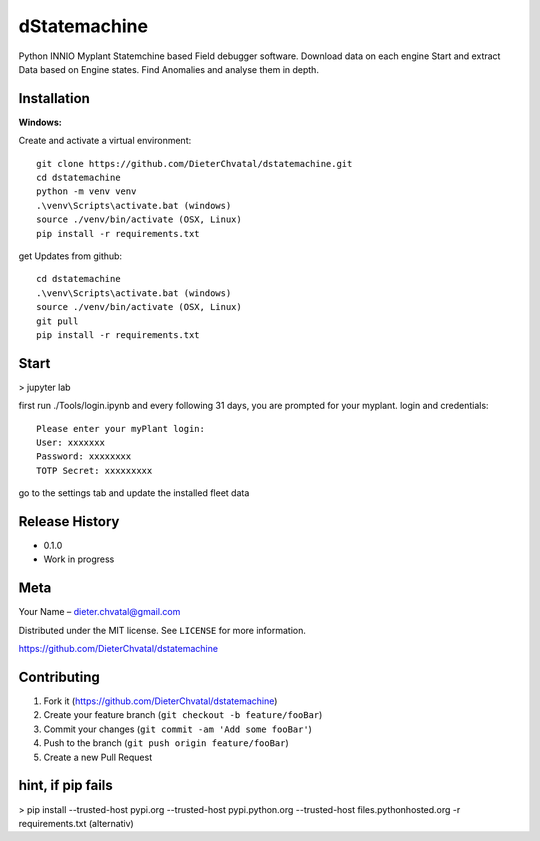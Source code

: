 dStatemachine
========

Python INNIO Myplant Statemchine based Field debugger software. Download data on each engine Start and extract
Data based on Engine states. Find Anomalies and analyse them in depth.

Installation
------------

**Windows:**

Create and activate a virtual environment:
:: 
  git clone https://github.com/DieterChvatal/dstatemachine.git
  cd dstatemachine
  python -m venv venv
  .\venv\Scripts\activate.bat (windows)
  source ./venv/bin/activate (OSX, Linux)
  pip install -r requirements.txt
::

get Updates from github:
:: 
  cd dstatemachine
  .\venv\Scripts\activate.bat (windows)
  source ./venv/bin/activate (OSX, Linux)
  git pull
  pip install -r requirements.txt
::

Start
------
>  jupyter lab
     
first run ./Tools/login.ipynb and every following 31 days, you are prompted for your myplant.
login and credentials:
::
  Please enter your myPlant login:
  User: xxxxxxx
  Password: xxxxxxxx
  TOTP Secret: xxxxxxxxx
::

go to the settings tab and update the installed fleet data

Release History
---------------

-  0.1.0
-  Work in progress

Meta
----

Your Name – dieter.chvatal@gmail.com

Distributed under the MIT license. See ``LICENSE`` for more information.

`https://github.com/DieterChvatal/dstatemachine <https://github.com/DieterChvatal/>`__


Contributing
------------

1. Fork it (https://github.com/DieterChvatal/dstatemachine)
2. Create your feature branch (``git checkout -b feature/fooBar``)
3. Commit your changes (``git commit -am 'Add some fooBar'``)
4. Push to the branch (``git push origin feature/fooBar``)
5. Create a new Pull Request

hint, if pip fails
------------------
>   pip install --trusted-host pypi.org --trusted-host pypi.python.org --trusted-host files.pythonhosted.org -r requirements.txt (alternativ)

